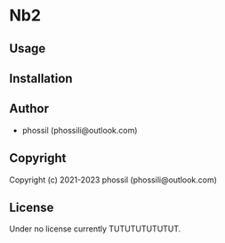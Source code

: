 * Nb2 

** Usage

** Installation

** Author

+ phossil (phossili@outlook.com)

** Copyright

Copyright (c) 2021-2023 phossil (phossili@outlook.com)

** License

Under no license currently TUTUTUTUTUTUT.
